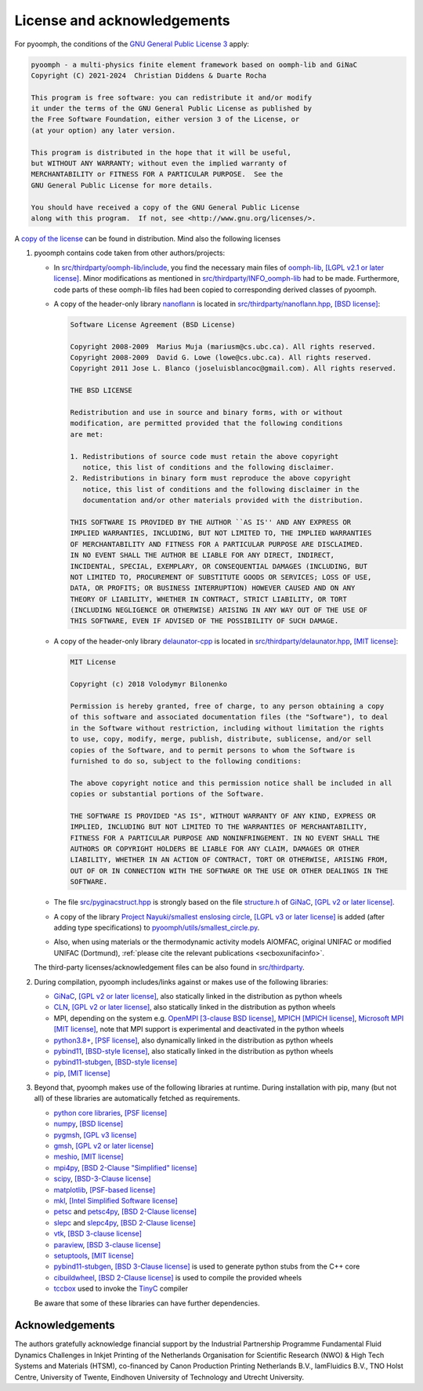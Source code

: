License and acknowledgements
============================

For pyoomph, the conditions of the `GNU General Public License 3 <https://www.gnu.org/licenses/gpl-3.0.en.html>`__ apply:

.. container:: licensebox

   .. code-block:: text

      pyoomph - a multi-physics finite element framework based on oomph-lib and GiNaC 
      Copyright (C) 2021-2024  Christian Diddens & Duarte Rocha

      This program is free software: you can redistribute it and/or modify
      it under the terms of the GNU General Public License as published by
      the Free Software Foundation, either version 3 of the License, or
      (at your option) any later version.

      This program is distributed in the hope that it will be useful,
      but WITHOUT ANY WARRANTY; without even the implied warranty of
      MERCHANTABILITY or FITNESS FOR A PARTICULAR PURPOSE.  See the
      GNU General Public License for more details.

      You should have received a copy of the GNU General Public License
      along with this program.  If not, see <http://www.gnu.org/licenses/>.

A `copy of the license <https://github.com/cdiddens/pyoomph/blob/main/COPYING>`__ can be found in distribution. Mind also the following licenses

#. pyoomph contains code taken from other authors/projects:

   -  In `src/thirdparty/oomph-lib/include <https://github.com/cdiddens/pyoomph/tree/main/src/thirdparty/oomph-lib/include>`__, you find the necessary main files of `oomph-lib <http://www.oomph-lib.org>`__, `[LGPL v2.1 or later license] <https://github.com/oomph-lib/oomph-lib/blob/main/LICENCE>`__. Minor modifications as mentioned in `src/thirdparty/INFO_oomph-lib <https://github.com/cdiddens/pyoomph/blob/main/src/thirdparty/INFO_oomph-lib>`__ had to be made. Furthermore, code parts of these oomph-lib files had been copied to corresponding derived classes of pyoomph.

   -  A copy of the header-only library `nanoflann <https://github.com/jlblancoc/nanoflann>`__ is located in `src/thirdparty/nanoflann.hpp <https://github.com/cdiddens/pyoomph/blob/main/src/thirdparty/nanoflann.hpp>`__, `[BSD license] <https://github.com/jlblancoc/nanoflann/blob/master/COPYING>`__:

      .. container:: licensebox

         .. code-block:: text

            Software License Agreement (BSD License)

            Copyright 2008-2009  Marius Muja (mariusm@cs.ubc.ca). All rights reserved.
            Copyright 2008-2009  David G. Lowe (lowe@cs.ubc.ca). All rights reserved.
            Copyright 2011 Jose L. Blanco (joseluisblancoc@gmail.com). All rights reserved.

            THE BSD LICENSE

            Redistribution and use in source and binary forms, with or without
            modification, are permitted provided that the following conditions
            are met:

            1. Redistributions of source code must retain the above copyright
               notice, this list of conditions and the following disclaimer.
            2. Redistributions in binary form must reproduce the above copyright
               notice, this list of conditions and the following disclaimer in the
               documentation and/or other materials provided with the distribution.

            THIS SOFTWARE IS PROVIDED BY THE AUTHOR ``AS IS'' AND ANY EXPRESS OR
            IMPLIED WARRANTIES, INCLUDING, BUT NOT LIMITED TO, THE IMPLIED WARRANTIES
            OF MERCHANTABILITY AND FITNESS FOR A PARTICULAR PURPOSE ARE DISCLAIMED.
            IN NO EVENT SHALL THE AUTHOR BE LIABLE FOR ANY DIRECT, INDIRECT,
            INCIDENTAL, SPECIAL, EXEMPLARY, OR CONSEQUENTIAL DAMAGES (INCLUDING, BUT
            NOT LIMITED TO, PROCUREMENT OF SUBSTITUTE GOODS OR SERVICES; LOSS OF USE,
            DATA, OR PROFITS; OR BUSINESS INTERRUPTION) HOWEVER CAUSED AND ON ANY
            THEORY OF LIABILITY, WHETHER IN CONTRACT, STRICT LIABILITY, OR TORT
            (INCLUDING NEGLIGENCE OR OTHERWISE) ARISING IN ANY WAY OUT OF THE USE OF
            THIS SOFTWARE, EVEN IF ADVISED OF THE POSSIBILITY OF SUCH DAMAGE.

   -  A copy of the header-only library `delaunator-cpp <https://github.com/delfrrr/delaunator-cpp>`__ is located in `src/thirdparty/delaunator.hpp <https://github.com/cdiddens/pyoomph/blob/main/src/thirdparty/delaunator.hpp>`__, `[MIT license] <https://github.com/delfrrr/delaunator-cpp/blob/master/LICENSE>`__:

      .. container:: licensebox

         .. code-block:: text

            MIT License

            Copyright (c) 2018 Volodymyr Bilonenko

            Permission is hereby granted, free of charge, to any person obtaining a copy
            of this software and associated documentation files (the "Software"), to deal
            in the Software without restriction, including without limitation the rights
            to use, copy, modify, merge, publish, distribute, sublicense, and/or sell
            copies of the Software, and to permit persons to whom the Software is
            furnished to do so, subject to the following conditions:

            The above copyright notice and this permission notice shall be included in all
            copies or substantial portions of the Software.

            THE SOFTWARE IS PROVIDED "AS IS", WITHOUT WARRANTY OF ANY KIND, EXPRESS OR
            IMPLIED, INCLUDING BUT NOT LIMITED TO THE WARRANTIES OF MERCHANTABILITY,
            FITNESS FOR A PARTICULAR PURPOSE AND NONINFRINGEMENT. IN NO EVENT SHALL THE
            AUTHORS OR COPYRIGHT HOLDERS BE LIABLE FOR ANY CLAIM, DAMAGES OR OTHER
            LIABILITY, WHETHER IN AN ACTION OF CONTRACT, TORT OR OTHERWISE, ARISING FROM,
            OUT OF OR IN CONNECTION WITH THE SOFTWARE OR THE USE OR OTHER DEALINGS IN THE
            SOFTWARE.

   -  The file `src/pyginacstruct.hpp <https://github.com/cdiddens/pyoomph/blob/main/src/pyginacstruct.hpp>`__ is strongly based on the file `structure.h <https://www.ginac.de/ginac.git/?p=ginac.git;a=blob_plain;f=ginac/structure.h;hb=HEAD>`__ of `GiNaC <https://www.ginac.de/>`__, `[GPL v2 or later license] <https://www.ginac.de/ginac.git/?p=ginac.git;a=blob_plain;f=COPYING;hb=HEAD>`__.

   -  A copy of the library `Project Nayuki/smallest enslosing circle <https://www.nayuki.io/page/smallest-enclosing-circle>`__, `[LGPL v3 or later license] <https://github.com/nayuki/Nayuki-web-published-code/blob/master/smallest-enclosing-circle/COPYING.LESSER.txt>`__ is added (after adding type specifications) to `pyoomph/utils/smallest_circle.py <https://github.com/cdiddens/pyoomph/blob/main/pyoomph/utils/smallest_circle.py>`__.

   -  Also, when using materials or the thermodynamic activity models AIOMFAC, original UNIFAC or modified UNIFAC (Dortmund), :ref:`please cite the relevant publications <secboxunifacinfo>`.

   The third-party licenses/acknowledgement files can be also found in `src/thirdparty <https://github.com/cdiddens/pyoomph/tree/main/src/thirdparty>`__.

#. During compilation, pyoomph includes/links against or makes use of the following libraries:

   -  `GiNaC <https://www.ginac.de/>`__, `[GPL v2 or later license] <https://www.ginac.de/ginac.git/?p=ginac.git;a=blob_plain;f=COPYING;hb=HEAD>`__, also statically linked in the distribution as python wheels

   -  `CLN <https://www.ginac.de/CLN>`__, `[GPL v2 or later license] <https://www.ginac.de/CLN/cln.git/?p=cln.git;a=blob_plain;f=COPYING;hb=HEAD>`__, also statically linked in the distribution as python wheels

   -  MPI, depending on the system e.g. `OpenMPI <https://www.open-mpi.org>`__ `[3-clause BSD license] <https://www.open-mpi.org/community/license.php>`__, `MPICH <https://www.mpich.org/>`__ `[MPICH license] <https://github.com/pmodels/mpich/blob/main/COPYRIGHT>`__, `Microsoft MPI <https://github.com/Microsoft/Microsoft-MPI>`__ `[MIT license] <https://github.com/microsoft/Microsoft-MPI/blob/master/LICENSE.txt>`__, note that MPI support is experimental and deactivated in the python wheels

   -  `python3.8\ + <https://www.python.org/>`__, `[PSF license] <https://docs.python.org/3/license.html>`__, also dynamically linked in the distribution as python wheels

   -  `pybind11 <https://github.com/pybind/pybind11>`__, `[BSD-style license] <https://github.com/sizmailov/pybind11-stubgen/blob/master/LICENSE>`__, also statically linked in the distribution as python wheels

   -  `pybind11-stubgen <https://github.com/sizmailov/pybind11-stubgen>`__, `[BSD-style license] <https://github.com/sizmailov/pybind11-stubgen/blob/master/LICENSE>`__

   -  `pip <https://github.com/pypa/pip>`__, `[MIT license] <https://github.com/pypa/pip/blob/main/LICENSE.txt>`__

#. Beyond that, pyoomph makes use of the following libraries at runtime. During installation with pip, many (but not all) of these libraries are automatically fetched as requirements.

   -  `python core libraries <https://www.python.org/>`__, `[PSF license] <https://docs.python.org/3/license.html>`__

   -  `numpy <https://numpy.org/>`__, `[BSD license] <https://numpy.org/doc/stable/license.html>`__

   -  `pygmsh <https://github.com/nschloe/pygmsh>`__, `[GPL v3 license] <https://github.com/nschloe/pygmsh/blob/main/LICENSE.txt>`__

   -  `gmsh <https://gmsh.info/>`__, `[GPL v2 or later license] <https://gmsh.info/LICENSE.txt>`__

   -  `meshio <https://github.com/nschloe/meshio>`__, `[MIT license] <https://github.com/nschloe/meshio/blob/main/LICENSE.txt>`__

   -  `mpi4py <https://github.com/mpi4py/mpi4py/>`__, `[BSD 2-Clause "Simplified" license] <https://github.com/erdc/mpi4py/blob/master/LICENSE.txt>`__

   -  `scipy <https://github.com/scipy/scipy>`__, `[BSD-3-Clause license] <https://github.com/scipy/scipy/blob/main/LICENSES_bundled.txt>`__

   -  `matplotlib <https://github.com/matplotlib/matplotlib>`__, `[PSF-based license] <https://matplotlib.org/stable/users/project/license.html>`__

   -  `mkl <https://pypi.org/project/mkl/>`__, `[Intel Simplified Software license] <https://www.intel.com/content/dam/develop/external/us/en/documents/pdf/intel-simplified-software-license.pdf>`__

   -  `petsc <https://petsc.org/release/>`__ and `petsc4py <https://petsc.org/release/petsc4py/>`__, `[BSD 2-Clause license] <https://petsc.org/release/install/license>`__

   -  `slepc <https://slepc.upv.es/>`__ and `slepc4py <https://gitlab.com/slepc/slepc>`__, `[BSD 2-Clause license] <https://slepc.upv.es/contact/copy.htm>`__

   -  `vtk <https://vtk.org/>`__, `[BSD 3-clause license] <https://vtk.org/about/>`__

   -  `paraview <https://www.paraview.org/>`__, `[BSD 3-clause license] <https://www.paraview.org/license/>`__
   
   -  `setuptools <https://github.com/pypa/setuptools>`__, `[MIT license] <https://github.com/pypa/setuptools?tab=MIT-1-ov-file#readme>`__
   
   -  `pybind11-stubgen <https://github.com/sizmailov/pybind11-stubgen>`__, `[BSD 3-Clause license] <https://github.com/sizmailov/pybind11-stubgen?tab=License-1-ov-file#readme>`__ is used to generate python stubs from the C++ core
   
   -  `cibuildwheel <https://cibuildwheel.pypa.io>`__, `[BSD 2-Clause license] <https://github.com/pypa/cibuildwheel?tab=License-1-ov-file#readme>`__ is used to compile the provided wheels   
   
   -  `tccbox <https://github.com/metab0t/tccbox>`__ used to invoke the `TinyC <https://bellard.org/tcc/>`__ compiler
   
   
   

   Be aware that some of these libraries can have further dependencies.


Acknowledgements
----------------

The authors gratefully acknowledge financial support by the Industrial Partnership Programme Fundamental Fluid Dynamics Challenges in Inkjet Printing of the Netherlands Organisation for Scientific Research (NWO) & High Tech Systems and Materials (HTSM), co-financed by Canon Production Printing Netherlands B.V., IamFluidics B.V., TNO Holst Centre, University of Twente, Eindhoven University of Technology and Utrecht University.
